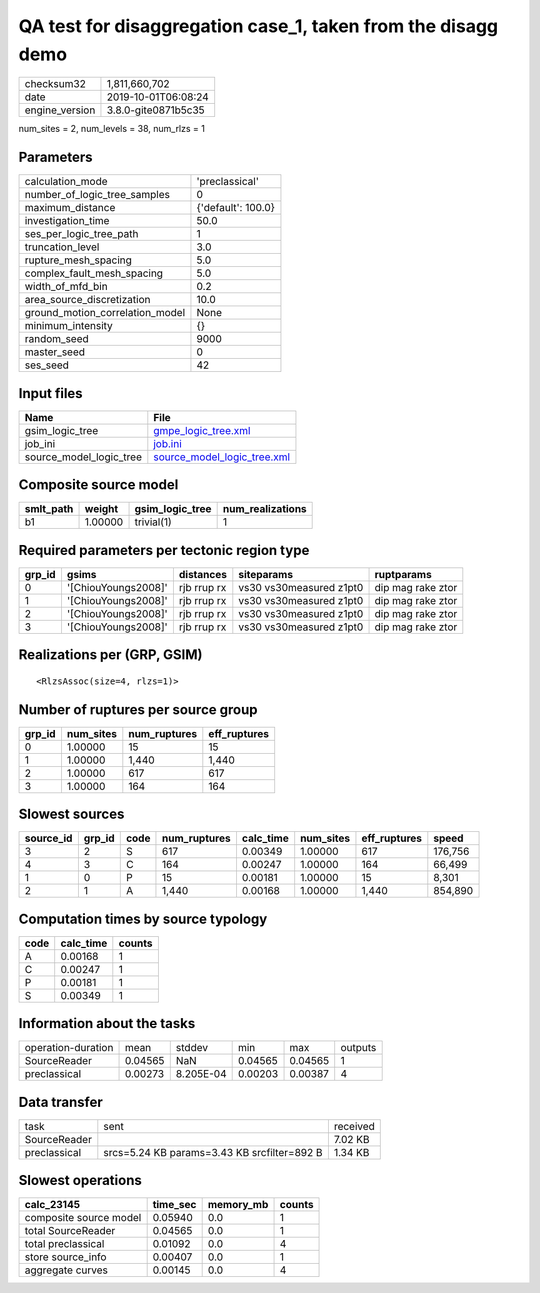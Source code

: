 QA test for disaggregation case_1, taken from the disagg demo
=============================================================

============== ===================
checksum32     1,811,660,702      
date           2019-10-01T06:08:24
engine_version 3.8.0-gite0871b5c35
============== ===================

num_sites = 2, num_levels = 38, num_rlzs = 1

Parameters
----------
=============================== ==================
calculation_mode                'preclassical'    
number_of_logic_tree_samples    0                 
maximum_distance                {'default': 100.0}
investigation_time              50.0              
ses_per_logic_tree_path         1                 
truncation_level                3.0               
rupture_mesh_spacing            5.0               
complex_fault_mesh_spacing      5.0               
width_of_mfd_bin                0.2               
area_source_discretization      10.0              
ground_motion_correlation_model None              
minimum_intensity               {}                
random_seed                     9000              
master_seed                     0                 
ses_seed                        42                
=============================== ==================

Input files
-----------
======================= ============================================================
Name                    File                                                        
======================= ============================================================
gsim_logic_tree         `gmpe_logic_tree.xml <gmpe_logic_tree.xml>`_                
job_ini                 `job.ini <job.ini>`_                                        
source_model_logic_tree `source_model_logic_tree.xml <source_model_logic_tree.xml>`_
======================= ============================================================

Composite source model
----------------------
========= ======= =============== ================
smlt_path weight  gsim_logic_tree num_realizations
========= ======= =============== ================
b1        1.00000 trivial(1)      1               
========= ======= =============== ================

Required parameters per tectonic region type
--------------------------------------------
====== =================== =========== ======================= =================
grp_id gsims               distances   siteparams              ruptparams       
====== =================== =========== ======================= =================
0      '[ChiouYoungs2008]' rjb rrup rx vs30 vs30measured z1pt0 dip mag rake ztor
1      '[ChiouYoungs2008]' rjb rrup rx vs30 vs30measured z1pt0 dip mag rake ztor
2      '[ChiouYoungs2008]' rjb rrup rx vs30 vs30measured z1pt0 dip mag rake ztor
3      '[ChiouYoungs2008]' rjb rrup rx vs30 vs30measured z1pt0 dip mag rake ztor
====== =================== =========== ======================= =================

Realizations per (GRP, GSIM)
----------------------------

::

  <RlzsAssoc(size=4, rlzs=1)>

Number of ruptures per source group
-----------------------------------
====== ========= ============ ============
grp_id num_sites num_ruptures eff_ruptures
====== ========= ============ ============
0      1.00000   15           15          
1      1.00000   1,440        1,440       
2      1.00000   617          617         
3      1.00000   164          164         
====== ========= ============ ============

Slowest sources
---------------
========= ====== ==== ============ ========= ========= ============ =======
source_id grp_id code num_ruptures calc_time num_sites eff_ruptures speed  
========= ====== ==== ============ ========= ========= ============ =======
3         2      S    617          0.00349   1.00000   617          176,756
4         3      C    164          0.00247   1.00000   164          66,499 
1         0      P    15           0.00181   1.00000   15           8,301  
2         1      A    1,440        0.00168   1.00000   1,440        854,890
========= ====== ==== ============ ========= ========= ============ =======

Computation times by source typology
------------------------------------
==== ========= ======
code calc_time counts
==== ========= ======
A    0.00168   1     
C    0.00247   1     
P    0.00181   1     
S    0.00349   1     
==== ========= ======

Information about the tasks
---------------------------
================== ======= ========= ======= ======= =======
operation-duration mean    stddev    min     max     outputs
SourceReader       0.04565 NaN       0.04565 0.04565 1      
preclassical       0.00273 8.205E-04 0.00203 0.00387 4      
================== ======= ========= ======= ======= =======

Data transfer
-------------
============ =========================================== ========
task         sent                                        received
SourceReader                                             7.02 KB 
preclassical srcs=5.24 KB params=3.43 KB srcfilter=892 B 1.34 KB 
============ =========================================== ========

Slowest operations
------------------
====================== ======== ========= ======
calc_23145             time_sec memory_mb counts
====================== ======== ========= ======
composite source model 0.05940  0.0       1     
total SourceReader     0.04565  0.0       1     
total preclassical     0.01092  0.0       4     
store source_info      0.00407  0.0       1     
aggregate curves       0.00145  0.0       4     
====================== ======== ========= ======